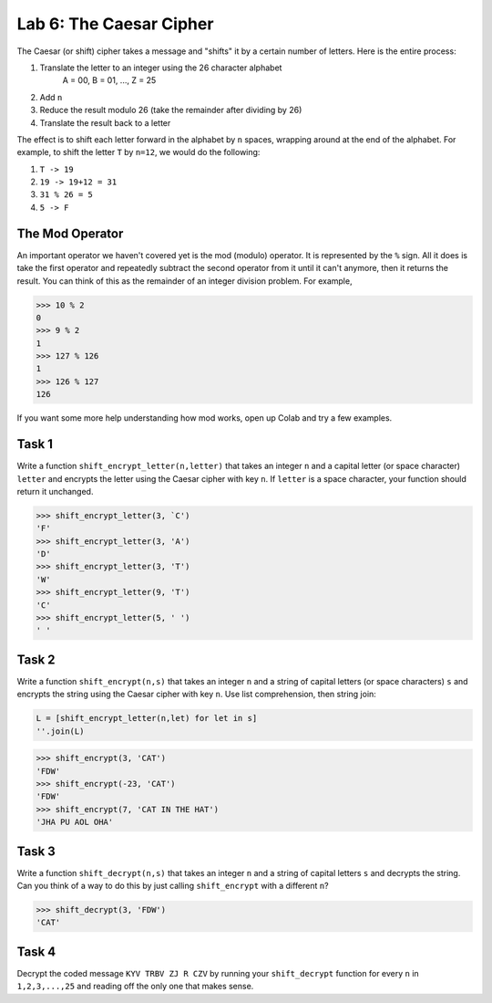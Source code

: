 Lab 6: The Caesar Cipher
========================

The Caesar (or shift) cipher takes a message and "shifts" it by a certain number of letters. Here is the entire process:

#. Translate the letter to an integer using the 26 character alphabet
	A = 00, B = 01, ..., Z = 25

#. Add ``n``

#. Reduce the result modulo 26 (take the remainder after dividing by 26)

#. Translate the result back to a letter

The effect is to shift each letter forward in the alphabet by ``n`` spaces, wrapping around at the end of the alphabet.
For example, to shift the letter ``T`` by ``n=12``, we would do the following:

#. ``T -> 19``

#. ``19 -> 19+12 = 31``

#. ``31 % 26 = 5``

#. ``5 -> F``

The Mod Operator
----------------

An important operator we haven't covered yet is the mod (modulo) operator. It is represented by the ``%`` sign. All it does is take the first operator and repeatedly subtract the second operator from it until it can't anymore, then it returns the result. You can think of this as the remainder of an integer division problem. For example,

>>> 10 % 2
0
>>> 9 % 2
1
>>> 127 % 126
1
>>> 126 % 127
126

If you want some more help understanding how mod works, open up Colab and try a few examples.

Task 1
------

Write a function ``shift_encrypt_letter(n,letter)`` that takes an integer ``n`` and a capital letter (or space character) ``letter`` and encrypts the letter using the Caesar cipher with key ``n``. 
If ``letter`` is a space character, your function should return it unchanged.


	
>>> shift_encrypt_letter(3, `C')
'F'
>>> shift_encrypt_letter(3, 'A')
'D'
>>> shift_encrypt_letter(3, 'T')
'W'
>>> shift_encrypt_letter(9, 'T')
'C'
>>> shift_encrypt_letter(5, ' ')
' '

Task 2
------

Write a function ``shift_encrypt(n,s)`` that takes an integer ``n`` and a string of capital letters (or space characters) ``s`` and encrypts the string using the Caesar cipher with key ``n``.  
Use list comprehension, then string join:

.. code-block:: python	

	L = [shift_encrypt_letter(n,let) for let in s]
	''.join(L)

>>> shift_encrypt(3, 'CAT')
'FDW'
>>> shift_encrypt(-23, 'CAT')
'FDW'
>>> shift_encrypt(7, 'CAT IN THE HAT')
'JHA PU AOL OHA'
	

Task 3
------

Write a function ``shift_decrypt(n,s)`` that takes an integer ``n`` and a string of capital letters ``s`` and decrypts the string. Can you think of a way to do this by just calling ``shift_encrypt`` with a different ``n``?


>>> shift_decrypt(3, 'FDW')
'CAT'

Task 4
------

Decrypt the coded message ``KYV TRBV ZJ R CZV`` by running your ``shift_decrypt`` function for every ``n`` in 
``1,2,3,...,25`` and reading off the only one that makes sense.




